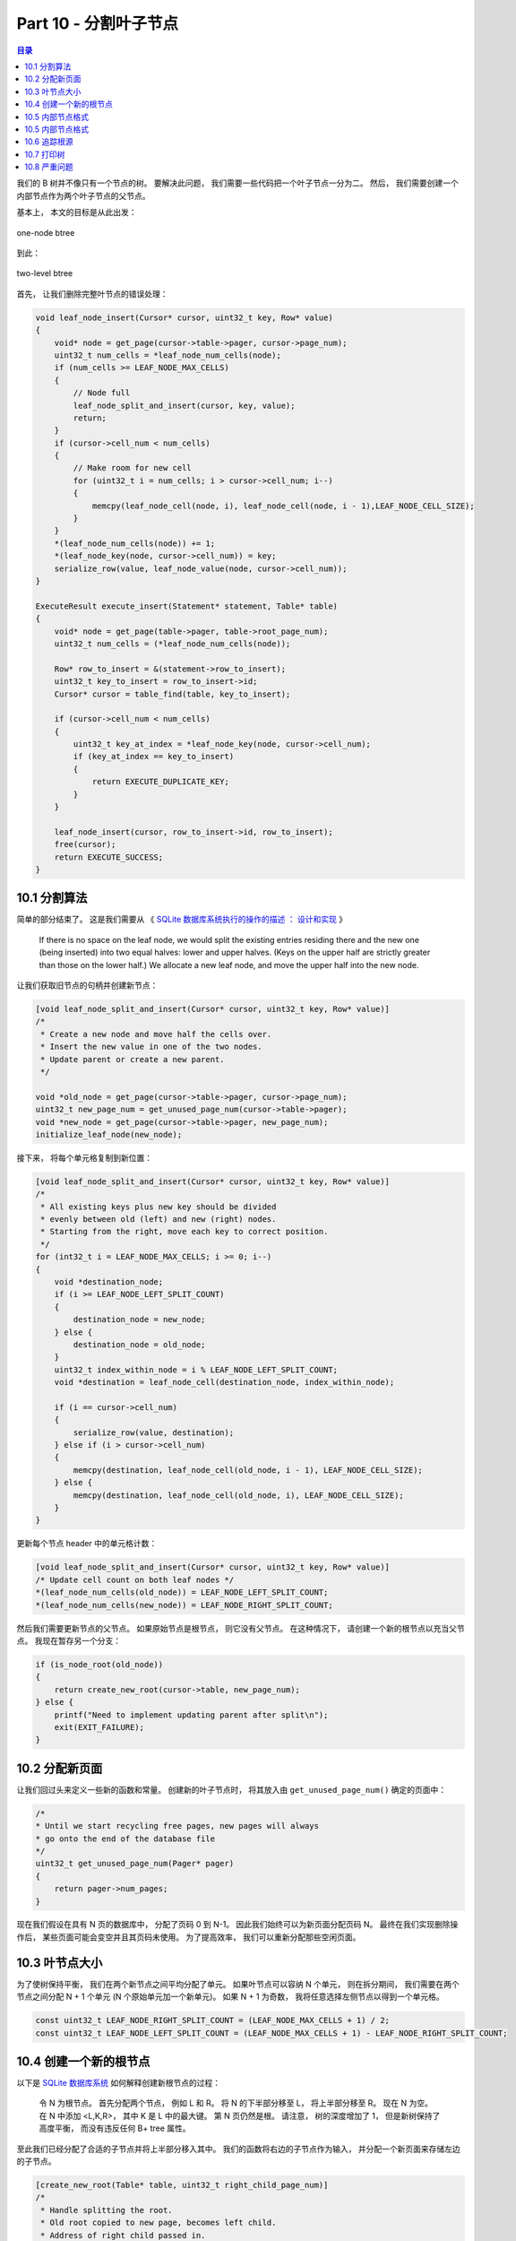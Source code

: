 *******************************************************************************
Part 10 - 分割叶子节点
*******************************************************************************

.. contents:: 目录
    :depth: 3
    :backlinks: top

我们的 B 树并不像只有一个节点的树。 要解决此问题， 我们需要一些代码把一个叶子节点一分\
为二。 然后， 我们需要创建一个内部节点作为两个叶子节点的父节点。 

基本上， 本文的目标是从此出发： 

.. figure:: img/btree2.png 
    :align: center

    one-node btree

到此： 

.. figure:: img/btree3.png
    :align: center 

    two-level btree

首先， 让我们删除完整叶节点的错误处理： 

.. code-block:: C 

    void leaf_node_insert(Cursor* cursor, uint32_t key, Row* value)
    {
        void* node = get_page(cursor->table->pager, cursor->page_num);
        uint32_t num_cells = *leaf_node_num_cells(node);
        if (num_cells >= LEAF_NODE_MAX_CELLS)
        {
            // Node full
            leaf_node_split_and_insert(cursor, key, value);
            return;
        }
        if (cursor->cell_num < num_cells)
        {
            // Make room for new cell
            for (uint32_t i = num_cells; i > cursor->cell_num; i--)
            {
                memcpy(leaf_node_cell(node, i), leaf_node_cell(node, i - 1),LEAF_NODE_CELL_SIZE);
            }
        }
        *(leaf_node_num_cells(node)) += 1;
        *(leaf_node_key(node, cursor->cell_num)) = key;
        serialize_row(value, leaf_node_value(node, cursor->cell_num));
    }

    ExecuteResult execute_insert(Statement* statement, Table* table)
    {
        void* node = get_page(table->pager, table->root_page_num);
        uint32_t num_cells = (*leaf_node_num_cells(node));

        Row* row_to_insert = &(statement->row_to_insert);
        uint32_t key_to_insert = row_to_insert->id;
        Cursor* cursor = table_find(table, key_to_insert);

        if (cursor->cell_num < num_cells)
        {
            uint32_t key_at_index = *leaf_node_key(node, cursor->cell_num);
            if (key_at_index == key_to_insert)
            {
                return EXECUTE_DUPLICATE_KEY;
            }
        }

        leaf_node_insert(cursor, row_to_insert->id, row_to_insert);
        free(cursor);
        return EXECUTE_SUCCESS;
    }

10.1 分割算法
===============================================================================

简单的部分结束了。 这是我们需要从 《 \
`SQLite 数据库系统执行的操作的描述 ： 设计和实现`_ 》 

.. _`SQLite 数据库系统执行的操作的描述 ： 设计和实现`: https://play.google.com/store/books/details/Sibsankar_Haldar_SQLite_Database_System_Design_and?id=9Z6IQQnX1JEC&hl=en

.. 

    If there is no space on the leaf node, we would split the existing \
    entries residing there and the new one (being inserted) into two equal \
    halves: lower and upper halves. (Keys on the upper half are strictly \
    greater than those on the lower half.) We allocate a new leaf node, and \
    move the upper half into the new node.

让我们获取旧节点的句柄并创建新节点： 

.. code-block:: C

    [void leaf_node_split_and_insert(Cursor* cursor, uint32_t key, Row* value)]
    /*
     * Create a new node and move half the cells over.
     * Insert the new value in one of the two nodes.
     * Update parent or create a new parent.
     */

    void *old_node = get_page(cursor->table->pager, cursor->page_num);
    uint32_t new_page_num = get_unused_page_num(cursor->table->pager);
    void *new_node = get_page(cursor->table->pager, new_page_num);
    initialize_leaf_node(new_node);

接下来， 将每个单元格复制到新位置： 

.. code-block:: C 

    [void leaf_node_split_and_insert(Cursor* cursor, uint32_t key, Row* value)]
    /*
     * All existing keys plus new key should be divided
     * evenly between old (left) and new (right) nodes.
     * Starting from the right, move each key to correct position.
     */
    for (int32_t i = LEAF_NODE_MAX_CELLS; i >= 0; i--)
    {
        void *destination_node;
        if (i >= LEAF_NODE_LEFT_SPLIT_COUNT)
        {
            destination_node = new_node;
        } else {
            destination_node = old_node;
        }
        uint32_t index_within_node = i % LEAF_NODE_LEFT_SPLIT_COUNT;
        void *destination = leaf_node_cell(destination_node, index_within_node);

        if (i == cursor->cell_num)
        {
            serialize_row(value, destination);
        } else if (i > cursor->cell_num)
        {
            memcpy(destination, leaf_node_cell(old_node, i - 1), LEAF_NODE_CELL_SIZE);
        } else {
            memcpy(destination, leaf_node_cell(old_node, i), LEAF_NODE_CELL_SIZE);
        }
    }

更新每个节点 header 中的单元格计数： 

.. code-block:: C 

    [void leaf_node_split_and_insert(Cursor* cursor, uint32_t key, Row* value)]
    /* Update cell count on both leaf nodes */
    *(leaf_node_num_cells(old_node)) = LEAF_NODE_LEFT_SPLIT_COUNT;
    *(leaf_node_num_cells(new_node)) = LEAF_NODE_RIGHT_SPLIT_COUNT;

然后我们需要更新节点的父节点。 如果原始节点是根节点， 则它没有父节点。 在这种情况下\
， 请创建一个新的根节点以充当父节点。 我现在暂存另一个分支： 

.. code-block:: C 

    if (is_node_root(old_node))
    {
        return create_new_root(cursor->table, new_page_num);
    } else {
        printf("Need to implement updating parent after split\n");
        exit(EXIT_FAILURE);
    }

10.2 分配新页面
===============================================================================

让我们回过头来定义一些新的函数和常量。 创建新的叶子节点时， 将其放入由 \
``get_unused_pa​​ge_num()`` 确定的页面中： 

.. code-block:: C 

    /*
    * Until we start recycling free pages, new pages will always
    * go onto the end of the database file
    */
    uint32_t get_unused_page_num(Pager* pager)
    {
        return pager->num_pages;
    }

现在我们假设在具有 N 页的数据库中， 分配了页码 0 到 N-1。 因此我们始终可以为新页面分\
配页码 N。 最终在我们实现删除操作后， 某些页面可能会变空并且其页码未使用。 为了提高效\
率， 我们可以重新分配那些空闲页面。 

10.3 叶节点大小
===============================================================================

为了使树保持平衡， 我们在两个新节点之间平均分配了单元。 如果叶节点可以容纳 N 个单元\
， 则在拆分期间， 我们需要在两个节点之间分配 N + 1 个单元 (N 个原始单元加一个新单元)\
。 如果 N + 1 为奇数， 我将任意选择左侧节点以得到一个单元格。 

.. code-block:: C 

    const uint32_t LEAF_NODE_RIGHT_SPLIT_COUNT = (LEAF_NODE_MAX_CELLS + 1) / 2;
    const uint32_t LEAF_NODE_LEFT_SPLIT_COUNT = (LEAF_NODE_MAX_CELLS + 1) - LEAF_NODE_RIGHT_SPLIT_COUNT;


10.4 创建一个新的根节点
===============================================================================

以下是 `SQLite 数据库系统`_ 如何解释创建新根节点的过程：

.. _`SQLite 数据库系统`: https://play.google.com/store/books/details/Sibsankar_Haldar_SQLite_Database_System_Design_and?id=9Z6IQQnX1JEC&hl=en

..

    令 N 为根节点。 首先分配两个节点， 例如 L 和 R。 将 N 的下半部分移至 L， 将上半\
    部分移至 R。 现在 N 为空。 在 N 中添加 <L,K,R>， 其中 K 是 L 中的最大键。 第 \
    N 页仍然是根。 请注意， 树的深度增加了 1， 但是新树保持了高度平衡， 而没有违反任\
    何 B+ tree 属性。 

至此我们已经分配了合适的子节点并将上半部分移入其中。 我们的函数将右边的子节点作为输入\
， 并分配一个新页面来存储左边的子节点。 

.. code-block:: C 

    [create_new_root(Table* table, uint32_t right_child_page_num)]
    /*
     * Handle splitting the root.
     * Old root copied to new page, becomes left child.
     * Address of right child passed in.
     * Re-initialize root page to contain the new root node.
     * New root node points to two children.
     */

    void* root = get_page(table->pager, table->root_page_num);
    void* right_child = get_page(table->pager, right_child_page_num);
    uint32_t left_child_page_num = get_unused_page_num(table->pager);
    void* left_child = get_page(table->pager, left_child_page_num);

旧的根节点将复制到左子节点， 因此我们可以重用根节点页： 

.. code-block:: C 

    [create_new_root(Table* table, uint32_t right_child_page_num)]
    /* Left child has data copied from old root */
    memcpy(left_child, root, PAGE_SIZE);
    set_node_root(left_child, false);

最后， 我们将根页面初始化为具有两个子节点的新内部节点。 

.. code-block:: C 

    [create_new_root(Table* table, uint32_t right_child_page_num)]
    /* Root node is a new internal node with one key and two children */
    initialize_internal_node(root);
    set_node_root(root, true);
    *internal_node_num_keys(root) = 1;
    *internal_node_child(root, 0) = left_child_page_num;
    uint32_t left_child_max_key = get_node_max_key(left_child);
    *internal_node_key(root, 0) = left_child_max_key;
    *internal_node_right_child(root) = right_child_page_num;

10.5 内部节点格式
===============================================================================

现在我们终于创建了一个内部节点， 我们必须定义它的布局。 它从公共 header 开始， 然后\
是它所包含的键的数量， 然后是它最右边的子节点的页码。 内部节点总是比它们的键多一个子\
节点指针。 这个额外的子节点指针被存储在 header 中。 

.. code-block:: C 

    /*
    * Internal Node Header Layout
    */
    const uint32_t INTERNAL_NODE_NUM_KEYS_SIZE = sizeof(uint32_t);
    const uint32_t INTERNAL_NODE_NUM_KEYS_OFFSET = COMMON_NODE_HEADER_SIZE;
    const uint32_t INTERNAL_NODE_RIGHT_CHILD_SIZE = sizeof(uint32_t);
    const uint32_t INTERNAL_NODE_RIGHT_CHILD_OFFSET = 
            INTERNAL_NODE_NUM_KEYS_OFFSET + INTERNAL_NODE_NUM_KEYS_SIZE;
    const uint32_t INTERNAL_NODE_HEADER_SIZE = COMMON_NODE_HEADER_SIZE +
            INTERNAL_NODE_NUM_KEYS_SIZE +
            INTERNAL_NODE_RIGHT_CHILD_SIZE;

主体是一个单元格数组， 其中每个单元格都包含一个子节点指针和一个键。 每个键应该是子级\
左侧包含的最大键。 

.. code-block:: C 

    /*
    * Internal Node Body Layout
    */
    const uint32_t INTERNAL_NODE_KEY_SIZE = sizeof(uint32_t);
    const uint32_t INTERNAL_NODE_CHILD_SIZE = sizeof(uint32_t);
    const uint32_t INTERNAL_NODE_CELL_SIZE =
            INTERNAL_NODE_CHILD_SIZE + INTERNAL_NODE_KEY_SIZE;

根据这些常数， 以下是内部节点的布局： 

.. figure:: img/internal-node-format.png
    :align: center
    
    Our internal node format

注意我们巨大的分支因子。 由于每个子节点指针 / 键对都非常小， 因此我们可以在每个内部节\
点中容纳 510 个键和 511 个子指针。 这意味着我们将不必遍历树的许多层来找到给定的键！ 

======================  ===================  ======================
# internal node layers  max # leaf nodes     Size of all leaf nodes
======================  ===================  ======================
0                       511^0 = 1            4 KB
1                       511^1 = 512          -2 MB
2                       511^2 = 261,121      -1 GB
3                       511^3 = 133,432,831  -550 GB
======================  ===================  ======================

实际上由于头部 、 键和浪费的空间的开销， 我们不能在每个叶子节点上存储整整 4KB 的数据\
。 但是我们可以通过从磁盘加载 4 个页面来搜索大约 500GB 的数据。 这就是为什么 B 树是\
数据库的一个有用的数据结构。 

下面是对内部节点进行读写的方法:

.. code-block:: C 

    uint32_t* internal_node_num_keys(void* node) 
    {
        return node + INTERNAL_NODE_NUM_KEYS_OFFSET;
    }

    uint32_t* internal_node_right_child(void* node)
    {
        return node + INTERNAL_NODE_RIGHT_CHILD_OFFSET;
    }

    uint32_t* internal_node_cell(void* node, uint32_t cell_num) 
    {
        return node + INTERNAL_NODE_HEADER_SIZE + cell_num * INTERNAL_NODE_CELL_SIZE;
    }

    uint32_t* internal_node_child(void* node, uint32_t child_num) 
    {
        uint32_t num_keys = *internal_node_num_keys(node);
        if (child_num > num_keys) 
        {
            printf("Tried to access child_num %d > num_keys %d\n", child_num, num_keys);
            exit(EXIT_FAILURE);
        } else if (child_num == num_keys) 
        {
            return internal_node_right_child(node);
        } else {
            return internal_node_cell(node, child_num);
        }
    }

    uint32_t* internal_node_key(void* node, uint32_t key_num) 
    {
        return internal_node_cell(node, key_num) + INTERNAL_NODE_CHILD_SIZE;
    }

10.5 内部节点格式
===============================================================================

对于内部节点， 最大键始终是其右键。 对于叶节点， 这是最大索引处的关键： 

.. code-block:: C 

    uint32_t get_node_max_key(void* node) {
        switch (get_node_type(node))
        {
            case NODE_INTERNAL:
                return *internal_node_key(node, *internal_node_num_keys(node) - 1);
            case NODE_LEAF:
                return *leaf_node_key(node, *leaf_node_num_cells(node) - 1);
        }
    }

10.6 追踪根源
===============================================================================

我们最后使用普通节点头中的 ``is_root`` 字段。 回顾一下， 我们用它来决定如何分割一个\
叶子节点: 

.. code-block:: C 

    [leaf_node_split_and_insert(Cursor* cursor, uint32_t key, Row* value)]
    if (is_node_root(old_node))
    {
        return create_new_root(cursor->table, new_page_num);
    } else {
        printf("Need to implement updating parent after split\n");
        exit(EXIT_FAILURE);
    }

这是 ``getter`` 和 ``setter``：

.. code-block:: C 

    bool is_node_root(void* node) 
    {
        uint8_t value = *((uint8_t*)(node + IS_ROOT_OFFSET));
        return (bool)value;
    }

    void set_node_root(void* node, bool is_root) 
    {
        uint8_t value = is_root;
        *((uint8_t*)(node + IS_ROOT_OFFSET)) = value;
    }

初始化这两种类型的节点是应该默认将 ``is_root`` 设置为 ``false``:

.. code-block:: C 

    void initialize_leaf_node(void* node)
    {
        set_node_type(node, NODE_LEAF);
        set_node_root(node, false);
        *leaf_node_num_cells(node) = 0;
    }

    void initialize_internal_node(void* node) 
    {
        set_node_type(node, NODE_INTERNAL);
        set_node_root(node, false);
        *internal_node_num_keys(node) = 0;
    }

我们应该在创建表的第一个节点时将 ``is_root`` 设置为 ``true``:

.. code-block:: C 

    Table* db_open(const char* filename)
    {
        Pager* pager = pager_open(filename);

        Table* table = malloc(sizeof(Table));
        table->pager = pager;
        table->root_page_num = 0;

        if (pager->num_pages == 0)
        {
            // New database file. Initialize page 0 as leaf node.
            void* root_node = get_page(pager, 0);
            initialize_leaf_node(root_node);
            set_node_root(root_node, true);
        }

        return table;
    }

10.7 打印树
===============================================================================

为了帮助我们可视化数据库的状态， 我们应该更新 ``.btree`` 元指令以打印多级树。 

我将替换当前的 ``print_leaf_node()`` 函数。

一个新的递归函数， 该函数接受任何节点， 然后打印该节点及其子节点。 它以缩进级别作为参\
数， 每次递归调用时都会增加。 我还添加了一个小的辅助函数来缩进。 

.. code-block:: C 

    void indent(uint32_t level) 
    {
        for (uint32_t i = 0; i < level; i++) 
        {
            printf("  ");
        }
    }

    void print_tree(Pager* pager, uint32_t page_num, uint32_t indentation_level) 
    {
        void* node = get_page(pager, page_num);
        uint32_t num_keys, child;
        
        switch (get_node_type(node)) 
        {
            case (NODE_LEAF):
                num_keys = *leaf_node_num_cells(node);
                indent(indentation_level);
                printf("- leaf (size %d)\n", num_keys);
                for (uint32_t i = 0; i < num_keys; i++)
                {
                    indent(indentation_level + 1);
                    printf("- %d\n", *leaf_node_key(node, i));
                }
                break;
            case (NODE_INTERNAL):
                num_keys = *internal_node_num_keys(node);
                indent(indentation_level);
                printf("- internal (size %d)\n", num_keys);
                for (uint32_t i = 0; i < num_keys; i++) 
                {
                    child = *internal_node_child(node, i);
                    print_tree(pager, child, indentation_level + 1);
            
                    indent(indentation_level + 1);
                    printf("- key %d\n", *internal_node_key(node, i));
                }
                child = *internal_node_right_child(node);
                print_tree(pager, child, indentation_level + 1);
                break;
        }
    }

并更新对打印函数的调用， 缩进级别为零。

.. code-block:: C

    else if(strcmp(input_buffer->buffer, ".btree") == 0){
            printf("Tree:\n");
            print_tree(table->pager, 0, 0);
            return META_COMMAND_SUCCESS;
        }

这是新打印功能的测试用例！ 

.. code-block:: ruby

    it 'allows printing out the structure of a 3-leaf-node btree' do
        script = (1..14).map do |i|
        "insert #{i} user#{i} person#{i}@example.com"
        end
        script << ".btree"
        script << "insert 15 user15 person15@example.com"
        script << ".exit"
        result = run_script(script)
    
        expect(result[14...(result.length)]).to match_array([
        "db > Tree:",
        "- internal (size 1)",
        "  - leaf (size 7)",
        "    - 1",
        "    - 2",
        "    - 3",
        "    - 4",
        "    - 5",
        "    - 6",
        "    - 7",
        "  - key 7",
        "  - leaf (size 7)",
        "    - 8",
        "    - 9",
        "    - 10",
        "    - 11",
        "    - 12",
        "    - 13",
        "    - 14",
        "db > Need to implement searching an internal node",
        ])
    end

新格式有所简化， 因此我们需要更新现有的 ``.btree`` 测试： 

.. code-block:: ruby

    it 'allows printing out the structure of a one-node btree' do
        script = [3, 1, 2].map do |i|
        "insert #{i} user#{i} person#{i}@example.com"
        end
        script << ".btree"
        script << ".exit"
        result = run_script(script)

        expect(result).to match_array([
        "db > Executed.",
        "db > Executed.",
        "db > Executed.",
        "db > Tree:",
        "- leaf (size 3)",
        "  - 1",
        "  - 2",
        "  - 3",
        "db > "
        ])
    end

这是新测试本身的 ``.btree`` 输出: 

.. code-block:: bash

    Tree:
    - internal (size 1)
        - leaf (size 7)
            - 1
            - 2
            - 3
            - 4
            - 5
            - 6
            - 7
        - key 7
        - leaf (size 7)
            - 8
            - 9
            - 10
            - 11
            - 12
            - 13
            - 14

在最小缩进级别上， 我们看到根节点 （内部节点）。 之所以说是 1 号， 是因为它有一个 \
key。 缩进一个级别， 我们看到一个叶节点， 一个键和另一个叶节点。 根节点 (7) 中的密钥\
是第一个叶节点中的最大密钥。 每个大于 7 的键都在第二个叶子节点中。 

10.8 严重问题
===============================================================================

如果你一直在密切关注， 你可能会发现我们错过了一些重要的东西。 看看如果我们尝试插入一\
个额外的行会发生什么:

.. code-block:: bash

    db > insert 15 user15 person15@example.com
    Need to implement searching an internal node

哎呀！ 谁写了那个 TODO 消息? :P 

接下来， 我们将通过在多级树上执行搜索来继续史诗般的 B 树传奇。 

`这里[8]`_ 是本节代码所有的改动。 

.. _`这里[8]`: https://github.com/iloeng/SimpleDB/commit/6144de6401b24b7848fdd8fe865379c663e241cb
